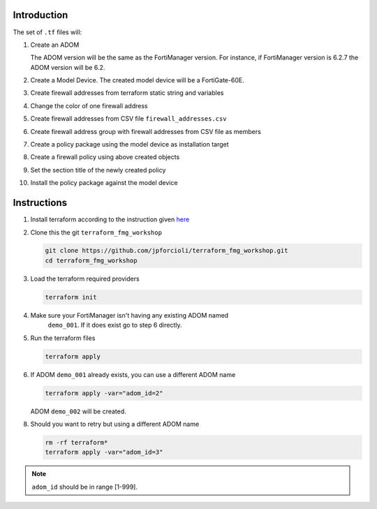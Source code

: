 Introduction
============

The set of ``.tf`` files will:

1. Create an ADOM 

   The ADOM version will be the same as the FortiManager version. For instance,
   if FortiManager version is 6.2.7 the ADOM version will be 6.2.

2. Create a Model Device. The created model device will be a FortiGate-60E.

3. Create firewall addresses from terraform static string and variables

4. Change the color of one firewall address 

5. Create firewall addresses from CSV file ``firewall_addresses.csv``

6. Create firewall address group with firewall addresses from CSV file as
   members

7. Create a policy package using the model device as installation target

8. Create a firewall policy using above created objects

9. Set the section title of the newly created policy

10. Install the policy package against the model device

Instructions
============

1. Install terraform according to the instruction given `here
   <https://www.terraform.io/downloads.html>`_ 

2. Clone this the git ``terraform_fmg_workshop``

   .. code-block:: shell

      git clone https://github.com/jpforcioli/terraform_fmg_workshop.git
      cd terraform_fmg_workshop

3. Load the terraform required providers

   .. code-block:: shell

      terraform init

4. Make sure your FortiManager isn't having any existing ADOM named
      ``demo_001``. If it does exist go to step 6 directly.
   
5. Run the terraform files

   .. code-block:: shell

      terraform apply

6. If ADOM ``demo_001`` already exists, you can use a different ADOM name

   .. code-block:: shell
 
      terraform apply -var="adom_id=2"

   ADOM ``demo_002`` will be created.

8. Should you want to retry but using a different ADOM name

   .. code-block:: shell

      rm -rf terraform*
      terraform apply -var="adom_id=3"

.. note::
    
   ``adom_id`` should be in range [1-999].
